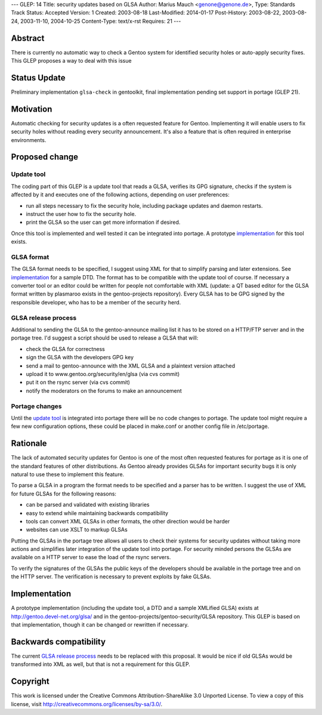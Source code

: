 ---
GLEP: 14
Title: security updates based on GLSA
Author: Marius Mauch <genone@genone.de>,
Type: Standards Track
Status: Accepted
Version: 1
Created: 2003-08-18
Last-Modified: 2014-01-17
Post-History: 2003-08-22, 2003-08-24, 2003-11-10, 2004-10-25
Content-Type: text/x-rst
Requires: 21
---

Abstract
========

There is currently no automatic way to check a Gentoo system for identified
security holes or auto-apply security fixes. This GLEP proposes a way to deal
with this issue

Status Update
=============

Preliminary implementation ``glsa-check`` in gentoolkit, final implementation 
pending set support in portage (GLEP 21).


Motivation
==========

Automatic checking for security updates is a often requested feature for Gentoo.
Implementing it will enable users to fix security holes without reading every
security announcement. It's also a feature that is often required in enterprise
environments.


Proposed change
===============

Update tool
-----------

The coding part of this GLEP is a update tool that reads a GLSA, verifies its
GPG signature, checks if the system is affected by it and executes one of the 
following actions, depending on user preferences:

- run all steps necessary to fix the security hole, including package updates and
  daemon restarts.
- instruct the user how to fix the security hole.
- print the GLSA so the user can get more information if desired.

Once this tool is implemented and well tested it can be integrated into portage.
A prototype `implementation`_ for this tool exists.


GLSA format
-----------

The GLSA format needs to be specified, I suggest using XML for that to simplify
parsing and later extensions. See `implementation`_ for a sample DTD. The format
has to be compatible with the update tool of course. If necessary a converter
tool or an editor could be written for people not comfortable with XML (update:
a QT based editor for the GLSA format written by plasmaroo exists in the 
gentoo-projects repository). Every GLSA has to be GPG signed by the responsible 
developer, who has to be a member of the security herd.


GLSA release process
--------------------

Additional to sending the GLSA to the gentoo-announce mailing list it has to be
stored on a HTTP/FTP server and in the portage tree. I'd suggest a script should 
be used to release a GLSA that will:

- check the GLSA for correctness
- sign the GLSA with the developers GPG key
- send a mail to gentoo-announce with the XML GLSA and a plaintext version attached
- upload it to www.gentoo.org/security/en/glsa (via cvs commit)
- put it on the rsync server (via cvs commit)
- notify the moderators on the forums to make an announcement


Portage changes
---------------

Until the `update tool`_ is integrated into portage there will be no code changes
to portage. The update tool might require a few new configuration options, these
could be placed in make.conf or another config file in /etc/portage.


Rationale
=========

The lack of automated security updates for Gentoo is one of the most often requested
features for portage as it is one of the standard features of other distributions.
As Gentoo already provides GLSAs for important security bugs it is only natural
to use these to implement this feature.

To parse a GLSA in a program the format needs to be specified and a parser has
to be written. I suggest the use of XML for future GLSAs for the following reasons:

- can be parsed and validated with existing libraries
- easy to extend while maintaining backwards compatibility
- tools can convert XML GLSAs in other formats, the other direction would be harder
- websites can use XSLT to markup GLSAs

Putting the GLSAs in the portage tree allows all users to check their systems
for security updates without taking more actions and simplifies later integration
of the update tool into portage. For security minded persons the GLSAs are 
available on a HTTP server to ease the load of the rsync servers.

To verify the signatures of the GLSAs the public keys of the developers should be
available in the portage tree and on the HTTP server. The verification is necessary
to prevent exploits by fake GLSAs.


Implementation
==============

A prototype implementation (including the update tool, a DTD and a sample
XMLified GLSA) exists at http://gentoo.devel-net.org/glsa/ and in the 
gentoo-projects/gentoo-security/GLSA repository. This GLEP is based 
on that implementation, though it can be changed or rewritten if necessary.


Backwards compatibility
=======================

The current `GLSA release process`_ needs to be replaced with this proposal. It 
would be nice if old GLSAs would be transformed into XML as well, but that is
not a requirement for this GLEP.


Copyright
=========

This work is licensed under the Creative Commons Attribution-ShareAlike 3.0
Unported License.  To view a copy of this license, visit
http://creativecommons.org/licenses/by-sa/3.0/.

